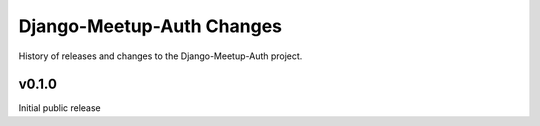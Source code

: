 Django-Meetup-Auth Changes
==============================

History of releases and changes to the Django-Meetup-Auth project.


v0.1.0
-------------------------------

Initial public release
